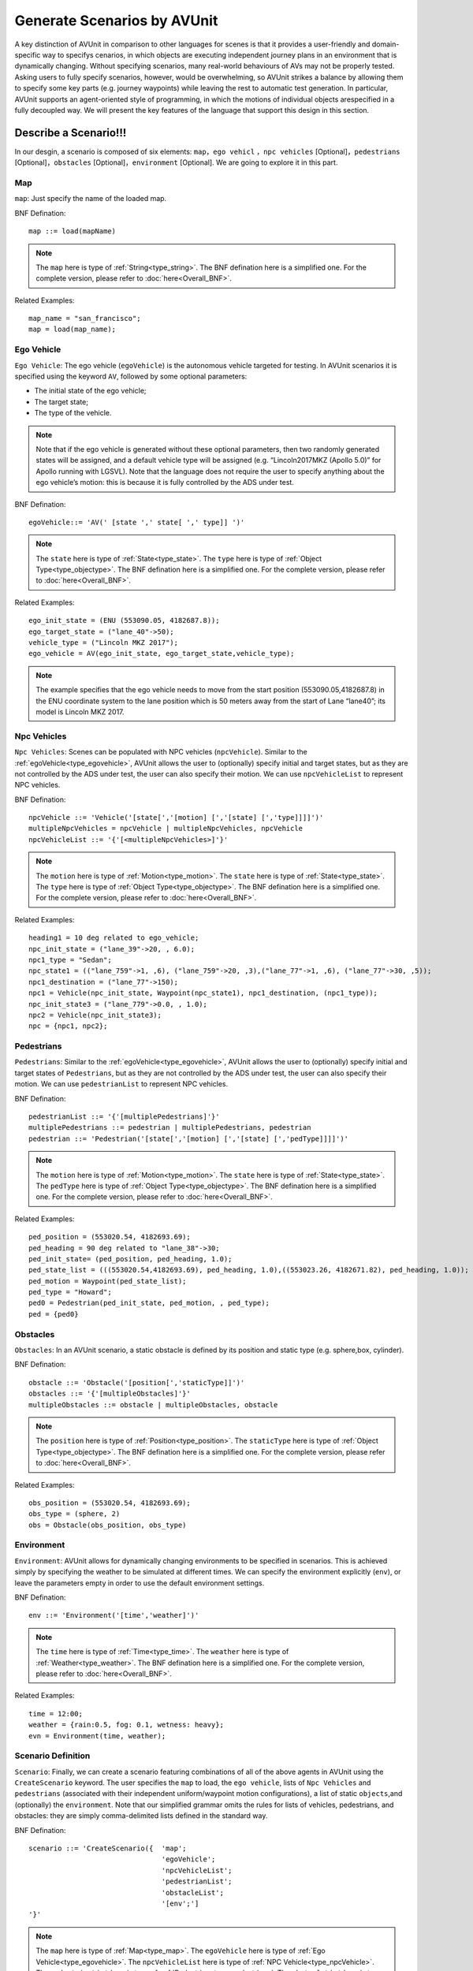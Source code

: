 ###############################
Generate Scenarios by AVUnit
###############################

A key distinction of AVUnit in comparison to other languages for scenes is that it  provides  a user-friendly and domain-specific way to specifys cenarios, in which objects are executing  independent journey plans in an environment that is dynamically changing. Without specifying scenarios, many real-world behaviours of AVs may not be properly tested. Asking users to fully specify scenarios, however, would be overwhelming, so AVUnit strikes  a  balance by  allowing  them  to  specify  some  key  parts  (e.g. journey waypoints) while leaving the rest to automatic test generation. In  particular, AVUnit supports  an  agent-oriented  style of programming, in which the motions of individual objects arespecified in a fully decoupled way. We will present the key features of the language that support this design in this section.

.. _scenario_description:

***********************
Describe a Scenario!!!
***********************
In our desgin, a scenario is composed of six elements: ``map``，``ego vehicl`` ，``npc vehicles`` [Optional]，``pedestrians`` [Optional]，``obstacles`` [Optional]，``environment`` [Optional]. We are going to explore it in this part.

.. _type_map:

Map
==============

``map``: Just specify the name of the loaded map.

BNF Defination:
::

  map ::= load(mapName)

.. note:: 

  The ``map`` here is type of :ref:`String<type_string>`. The BNF defination here is a simplified one. For the complete version, please refer to :doc:`here<Overall_BNF>`.

Related Examples:
::

  map_name = "san_francisco";
  map = load(map_name);

.. _type_egovehicle:

Ego Vehicle
==============

``Ego Vehicle``: The ego vehicle (``egoVehicle``) is the autonomous vehicle targeted for testing. In AVUnit scenarios it is specified using the keyword ``AV``, followed by some optional parameters: 

* The initial state of the ego  vehicle;  
* The  target  state;  
* The type of the vehicle. 

.. note::
	
	Note that if the ego vehicle is generated without these optional parameters, then two randomly generated states will  be  assigned,  and  a  default  vehicle  type  will  be  assigned (e.g. “Lincoln2017MKZ (Apollo 5.0)” for Apollo running with LGSVL).  Note  that  the  language  does  not  require  the  user to  specify  anything  about  the  ego  vehicle’s  motion:  this  is because it is fully controlled by the ADS under test.

BNF Defination:
::

  egoVehicle::= 'AV(' [state ',' state[ ',' type]] ')'

.. note:: 

  The ``state`` here is type of :ref:`State<type_state>`. The ``type`` here is type of :ref:`Object Type<type_objectype>`. The BNF defination here is a simplified one. For the complete version, please refer to :doc:`here<Overall_BNF>`.

Related Examples:
::

  ego_init_state = (ENU (553090.05, 4182687.8));
  ego_target_state = ("lane_40"->50);
  vehicle_type = ("Lincoln MKZ 2017");
  ego_vehicle = AV(ego_init_state, ego_target_state,vehicle_type);

.. note::

  The example specifies  that  the  ego  vehicle  needs  to  move  from the start position (553090.05,4182687.8) in  the  ENU  coordinate system to the lane position which is 50 meters away from the start of Lane “lane40”; its model is Lincoln MKZ 2017.


.. _type_npcvehicle:

Npc Vehicles 
=============

``Npc Vehicles``: Scenes can be populated with NPC  vehicles (``npcVehicle``). Similar to the :ref:`egoVehicle<type_egovehicle>`, AVUnit allows  the  user  to  (optionally)  specify  initial  and  target  states,  but  as  they  are  not controlled  by  the  ADS  under  test,  the  user  can  also  specify their motion. We can use ``npcVehicleList`` to represent NPC vehicles.

BNF Defination:
::

  npcVehicle ::= 'Vehicle('[state[','[motion] [','[state] [','type]]]]')'
  multipleNpcVehicles = npcVehicle | multipleNpcVehicles, npcVehicle
  npcVehicleList ::= '{'[<multipleNpcVehicles>]'}'

.. note:: 

  The ``motion`` here is type of :ref:`Motion<type_motion>`. The ``state`` here is type of :ref:`State<type_state>`. The ``type`` here is type of :ref:`Object Type<type_objectype>`. The BNF defination here is a simplified one. For the complete version, please refer to :doc:`here<Overall_BNF>`.

Related Examples:
::

	heading1 = 10 deg related to ego_vehicle;
	npc_init_state = ("lane_39"->20, , 6.0);
	npc1_type = "Sedan";
	npc_state1 = (("lane_759"->1, ,6), ("lane_759"->20, ,3),("lane_77"->1, ,6), ("lane_77"->30, ,5));
	npc1_destination = ("lane_77"->150);
	npc1 = Vehicle(npc_init_state, Waypoint(npc_state1), npc1_destination, (npc1_type));
	npc_init_state3 = ("lane_779"->0.0, , 1.0);
	npc2 = Vehicle(npc_init_state3);
	npc = {npc1, npc2};



.. _type_pedestrian:

Pedestrians
=============

``Pedestrians``: Similar to the :ref:`egoVehicle<type_egovehicle>`, AVUnit allows  the  user  to  (optionally)  specify  initial  and  target  states of ``Pedestrians``,  but  as  they  are  not controlled  by  the  ADS under test, the user can also specify their motion.  We can use ``pedestrianList`` to represent NPC vehicles.

BNF Defination:
::

	pedestrianList ::= '{'[multiplePedestrians]'}'
	multiplePedestrians ::= pedestrian | multiplePedestrians, pedestrian
	pedestrian ::= 'Pedestrian('[state[','[motion] [','[state] [','pedType]]]]')'

.. note:: 

  The ``motion`` here is type of :ref:`Motion<type_motion>`. The ``state`` here is type of :ref:`State<type_state>`. The ``pedType`` here is type of :ref:`Object Type<type_objectype>`. The BNF defination here is a simplified one. For the complete version, please refer to :doc:`here<Overall_BNF>`.

Related Examples:
::

	ped_position = (553020.54, 4182693.69);
	ped_heading = 90 deg related to "lane_38"->30;
	ped_init_state= (ped_position, ped_heading, 1.0);
	ped_state_list = (((553020.54,4182693.69), ped_heading, 1.0),((553023.26, 4182671.82), ped_heading, 1.0));
	ped_motion = Waypoint(ped_state_list);
	ped_type = "Howard";
	ped0 = Pedestrian(ped_init_state, ped_motion, , ped_type);
	ped = {ped0}


.. _type_obstacle:

Obstacles
=============

``Obstacles``: In an AVUnit scenario,  a static obstacle is defined by its position and static type (e.g. sphere,box, cylinder).

BNF Defination:
::

  obstacle ::= 'Obstacle('[position[','staticType]]')'
  obstacles ::= '{'[multipleObstacles]'}'
  multipleObstacles ::= obstacle | multipleObstacles, obstacle


.. note:: 

  The ``position`` here is type of :ref:`Position<type_position>`. The ``staticType`` here is type of :ref:`Object Type<type_objectype>`. The BNF defination here is a simplified one. For the complete version, please refer to :doc:`here<Overall_BNF>`.

Related Examples:
::

	obs_position = (553020.54, 4182693.69);
	obs_type = (sphere, 2)
	obs = Obstacle(obs_position, obs_type)


.. _type_environment:

Environment
=============

``Environment``: AVUnit allows  for  dynamically  changing environments  to  be  specified  in  scenarios.  This  is  achieved simply by specifying the weather to be simulated at different times.  We  can  specify  the  environment  explicitly (``env``),  or leave  the  parameters  empty  in  order  to  use  the  default  environment settings.

BNF Defination:
::

  env ::= 'Environment('[time','weather]')'

.. note:: 

  The ``time`` here is type of :ref:`Time<type_time>`. The ``weather`` here is type of :ref:`Weather<type_weather>`. The BNF defination here is a simplified one. For the complete version, please refer to :doc:`here<Overall_BNF>`.

Related Examples:
::

	time = 12:00;
	weather = {rain:0.5, fog: 0.1, wetness: heavy};
	evn = Environment(time, weather);

.. _type_scenario:

Scenario  Definition
======================

``Scenario``: Finally,  we  can  create  a  scenario  featuring  combinations  of  all  of  the  above  agents  in AVUnit using the ``CreateScenario`` keyword. The user specifies  the  ``map``  to  load,  the  ``ego vehicle``,  lists  of  ``Npc Vehicles`` and  ``pedestrians``  (associated  with  their  independent  uniform/waypoint  motion  configurations),  a  list  of  static  ``objects``,and  (optionally)  the  ``environment``.  Note  that  our  simplified grammar omits the rules for lists of vehicles, pedestrians, and obstacles:  they  are  simply  comma-delimited  lists  defined  in the standard way.

BNF Defination:
::

	scenario ::= 'CreateScenario({	'map';
  					'egoVehicle';
  					'npcVehicleList';
  					'pedestrianList';
  					'obstacleList';
  					'[env';']
	'}'

.. note:: 

  The ``map`` here is type of :ref:`Map<type_map>`. The ``egoVehicle`` here is type of :ref:`Ego Vehicle<type_egovehicle>`. The ``npcVehicleList`` here is type of :ref:`NPC Vehicle<type_npcVehicle>`. The ``pedestrianList`` here is type of :ref:`Pedestrian<type_pedestrian>`.  The ``obstacleList`` here is type of :ref:`obstacle<type_obstacle>`. The ``env`` here is type of :ref:`Environment<type_environment>`. The BNF defination here is a simplified one. For the complete version, please refer to :doc:`here<Overall_BNF>`.

Related Examples:
::

	scenario0 = CreateScenario{	load(map_name);
					ego_vehicle;
					{npc1, npc2};
					{ped};
					{}; // no obstacles;
					env;
	}


**************************
Probabilistic Programming
**************************

In the previous :ref:`section<scenario_description>`, we introduce the deterministic description of different scenes. But for users who are new to AVUnit, it's difficult to make deterministic description. What's more, the deterministic description is also harder for extensions (e.g. Fuzzing Algorithm). In our desgin, AVUnit is also a probabilistic programming language(like `Scenic <https://arxiv.org/abs/1809.09310>`_). As a probabilistic programming language, AVUnit allows assigning distributions to features of the scenes. 

The :ref:`State<type_state>` of AVUnit descripbes the snapshot of ego vehicles, NPC Vehicles and Pedestrians. The :ref:`State<type_state>` consists of three basic elements: position, heading and speed. In AVUnit, we can use a probabilistic way to define these three basic elements.
We are going to explore it in the following part.

Probabilistic Position
======================================

As defined in :ref:`here<type_position>`, the position type of AVUnit contains coordinate position and lane position. The probabilistic programming of these two position types is slightly different. We are going to introduce it in this section.

Coordinate Position
-----------------------

The probabilistic programming of Coordinate Position allows users to define an "area". The final position will be a point in this area. 

First part of the probabilistic Coordinate Position is just a :ref:`CoordPosition<type_CoordPosition>`. We can treat it as a basic position. The "area" will be defined based on it.
There are two vectors (connected with symbol ``&``) comes with keyword ``range``. The first vector in the expression means the range of x-axis deviates from the basic position. Similarly, the second vetor represents the range of y-axis deviates from the basic position.

BNF Defination:
::

	 coordPositionRange ::= [coordFrame] coordExpr 'range' '(' realvalueExpr ',' realvalueExpr  ')' '&' '(' realvalueExpr ',' realvalueExpr ')'
	 coordFrame ::= 'IMU' | 'ENU' | 'WGS84'

.. note:: 

  For the ``range`` vector, the left element must be smaller than the right element. The ``coordExpr`` here is type of :ref:`Coordinate<type_coordinate>`. The ``realvalueExpr`` here is type of :ref:`Real Value<type_realvalue>`. The BNF defination here is a simplified one. For the complete version, please refer to :doc:`here<Overall_BNF>`.

Related Examples:
::

	ego_init_position = (553090.1, 4182687.8) range (-10,10) & (10,100); 

.. note:: 

	The example's basic position is ``(553090.1, 4182687.8)``. The x-axis of the final position will be within the range of ``(553090.1 - 10, 553090.1 + 10)``. The y-axis of the final position will be within the range of ``(4182687.8 + 10, 4182687.8 + 100)``.

Lane Position
--------------
The probabilistic programming of Lane Position allows users to define a range of deviation from the start point of the lane. The final position will be a point along the lane. 

Similar to the deterministic :ref:`Lane Position<type_LanePosition>`, probabilistic Lane Position is also a relative position. The probabilistic Lane Position describe how far (within a user-defined range) an object is from the starting point of its lane (whichis specified using a laneID).

BNF Defination:
::

	 LanePositionRange ::=  laneID '->' 'range' '(' realvalueExpr ',' realvalueExpr  ')'

.. note:: 

  For the ``range`` vector, the left element must be smaller than the right element. The ``realvalueExpr`` here is type of :ref:`Real Value<type_realvalue>`. The BNF defination here is a simplified one. For the complete version, please refer to :doc:`here<Overall_BNF>`.

Related Examples:
::

	ego_target_position = "lane_45"-> range(2,102); 

.. note:: 

	The example's basic position is the start point of lane "lane_45". The final position will be a point along the lane "lane_45", and it will be between point ``"lane_45"-> 2`` and point ``"lane_45"-> 102``.


Probabilistic Heading
======================================

As defined in :ref:`here<type_heading>`, the Heading type of AVUnit is a realtive type. The probabilistic Heading is also a realtive type (relative to a predefined direction), but it's final value will come from a range.

BNF Defination:
::

	HeadingRange ::= 'range' '(' angleVal ',' angleVal ')' unit ['related to' direction]
	direction ::= lanePosition | egoID | npcID | pedestrianID | 'EGO'

.. note:: 

  For the ``range`` vector, the left element must be smaller than the right element. The ``angleVal`` here is type of :ref:`Real Value<type_realvalue>` or pi value. The ``unit`` is either degrees (deg) or radians (rad). The BNF defination here is a simplified one. For the complete version, please refer to :doc:`here<Overall_BNF>`.

Related Examples:
::

	heading1 = range (1 pi, 10 pi) deg related to EGO; 
	heading2 = range (1, 10 ) deg related to "lane_39"-> 20;
	heading3 = range (1, 10 ) rad;


Probabilistic Speed
======================================

The deterministic Speed is type of :ref:`Real Value<type_realvalue>` in AVUnit. The probabilistic Speed is a range of speed, the manifestation is a vector.

BNF Defination:
::

	 SpeedRange ::= 'range' '(' realvalueExpr ',' realvalueExpr ')' 

.. note:: 

  For the ``range`` vector, the left element must be smaller than the right element. The ``realvalueExpr`` here is type of :ref:`Real Value<type_realvalue>`. The BNF defination here is a simplified one. For the complete version, please refer to :doc:`here<Overall_BNF>`.

Related Examples:
::

	spd_range1 = range (1, 10);


.. _scenario_a_complete_example:

***********************
A Complete Example
***********************

The Below picture shows  an  initial  scene  of  a  concrete  scenario,  i.e.,the input of a test case, that we want to test for the `Apollo <https://github.com/ApolloAuto/apollo>`_  ADS on the San_Francisco map. To describe the scenario, we need to describe the motion task of the ego vehicle, the motion of ``npc1``-``npc8`` and the pedestrian ``ped``. Let first describe the details of the scenario and give give its description in AVUnit.

.. image:: images/lgsvl_example.png
  :width: 700
  :alt: The initial scene in LGSVL.


* ``Ego vehicle``:  The  task  of  the  ego  vehicle  is  to  move from the start point(553090.05,4182687.8) to the target location, which is on Lane lane40 and 50 meters away from the lane’s start position.
* ``npc1``: ``npc1`` is 30 meters ahead to the ego vehicle with the same  direction  of  the  ego  vehicle.  It  needs  to  turn  right and reach the position that is 100 meters away to the start point of  the output lane.  The initial speed  is 6m/s, and the  speeds  on  the  junction  lane  and  the  output  lane  are 2m/s and 6m/s, respectively.
*  ``npc2``:  The  initial  relative  position  of ``npc2`` with  respect to  the  ego  vehicle’s  initial  position  is (−50,0) and  the heading is same with the ego vehicle. The motion of npc2 is described by a set of waypoints with specified speed.
* ``npc3``: ``npc3`` is described by an initial state, i.e., the initial position is 10 meters to the start poition of Lane lane38 and  the  initial  speed  is  5.6m/s,  and  the  target  position which is 100 meters to the start position of Lane lane41.
* ``npc4``: ``npc4`` is  located  at  the  position  that  is  10  meters away to the start point of lane lane42 and the heading is opposite to the ego vehicle. It need to move in a constant speed 8m/s along any possible lanes.
* ``npc5``: The initial position of ``npc5`` is 30 meters away to the start point of lane lane42 and is required to move in a  constant  speed  8m/s to  the  destination  located  at  the point 50 meters away to the start of lane lane76.
* ``npc6``: The initial position of ``npc6`` is 40 meters away to the start point of lane lane42 and is required to move to lane lane79. The initial speed is 7m/s. When it moves 1  meter  on  Lane  lane761,  the  speed  changes  to  4m/s,then to 6m/s after moving 3 meters on Lane lane79. It stops after moving 50m on Lane lane79.
* ``npc7``: The behavior of ``npc7`` is similar with ``npc6``, except that its initial position is 50 meters away to the start pointof  Lane  lane42  and  is  required  to  pass  through  Lanes lane762 and lane78.
* ``npc8``: ``npc8`` is stopped on Lane lane36 and is 40 meters away  to  the  start  of  lane36.  The  orientation  is  perpendicular to that of the ego vehicle.
* ``ped``: ``ped`` moves   along   the   crosswalk   with   a   constant  speed 1m/s.  The  initial  and  target  positions  are (553006.37,4182693.24) and (553006.37,4182671.82). It   needs   to   pass   through   the   intermediate   position (553003.37,4182681.82).
* ``weather``:  The  time  of  the  day  is  12:00,  and  the  weather is  raining,  fogging  and  wetness,  whose  degrees  are  0.5, 0.1, and heavy, respectively.

Such a complicated scenario can be described  by AVUnit as follows.

::

	car_model = "Lincoln MKZ 2017";
	ego_init_position = ENU (553090.0522572036,4182687.8);
	ego_init_state = (ego_init_position);
	ego_target_position = "lane_40"->50;
	ego_target_state = (ego_target_position);
	vehicle_type = (car_model);
	ego_vehicle = AV(ego_init_state, ego_target_state,vehicle_type);
	
	npc1_type = "Sedan";
	npc1_heading = 0 deg related to ego_vehicle;
	npc1_init_position = IMU (30, 0);
	npc1_init_state = (npc1_init_position, npc1_heading,6.0);
	npc1_state = (("lane_759"->1, ,2),("lane_77"->1, ,6));
	npc1_destination = ("lane_77"->100);
	npc1 = Vehicle(npc1_init_state, Waypoint(npc1_state), npc1_destination, (npc1_type));
	...
	ped_position = (553006.37, 4182693.24);
	ped_init_state= (ped_position, , 1.0);
	ped_state_list = (((553003.37, 4182681.82), , 1.0));
	ped_destination_state = ((553006.37, 4182671.82))
	ped_motion = Waypoint(ped_state_list);
	ped = Pedestrian(ped_init_state, ped_motion,ped_destination_state);

	time = 12:00;
	weather = {rain:0.5, fog: 0.1, wetness: heavy};
	evn = Environment(time, weather);

	scenario0 = CreateScenario{	load(map_name);
					ego_vehicle;
					{npc1, npc2, npc3, npc4, npc5, npc6,npc7, npc8};
					{ped};
					{}; // no obstacles;
					evn
	};


